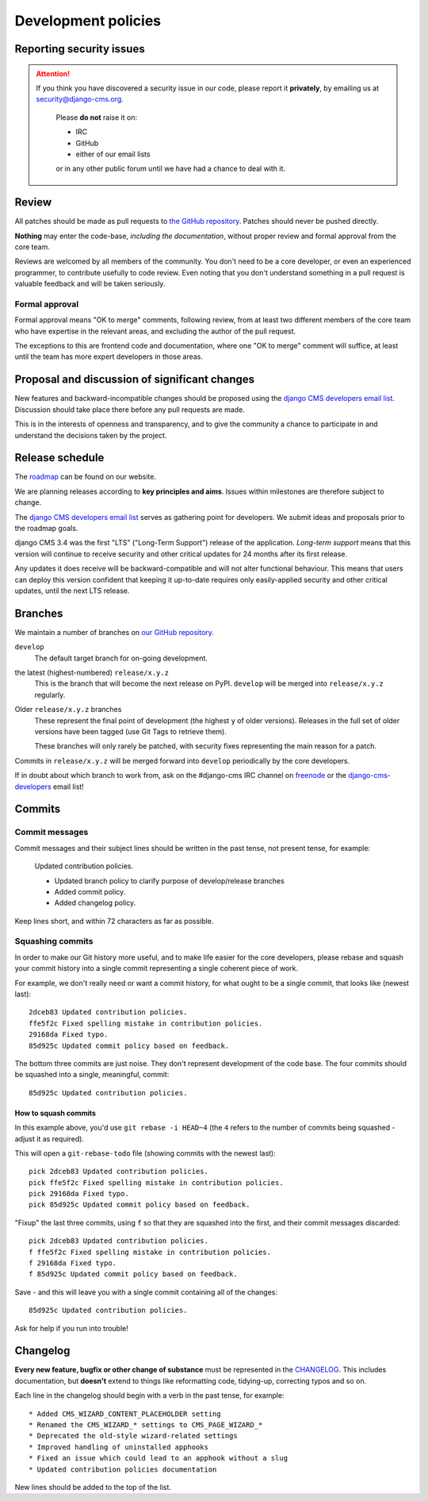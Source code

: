 .. _development_policies:

####################
Development policies
####################

.. _reporting_security_issues:

*************************
Reporting security issues
*************************

.. ATTENTION::

    If you think you have discovered a security issue in our code, please report
    it **privately**, by emailing us at `security@django-cms.org`_.

        Please **do not** raise it on:

        * IRC
        * GitHub
        * either of our email lists

        or in any other public forum until we have had a chance to deal with it.


******
Review
******

All patches should be made as pull requests to `the GitHub repository <https://github.com/divio/django-cms>`_. Patches
should never be pushed directly.

**Nothing** may enter the code-base, *including the documentation*, without proper review and formal approval from the
core team.

Reviews are welcomed by all members of the community. You don't need to be a core developer, or even an experienced
programmer, to contribute usefully to code review. Even noting that you don't understand something in a pull request
is valuable feedback and will be taken seriously.


Formal approval
===============

Formal approval means "OK to merge" comments, following review, from at least two different members of the core team
who have expertise in the relevant areas, and excluding the author of the pull request.

The exceptions to this are frontend code and documentation, where one "OK to merge" comment will suffice, at least
until the team has more expert developers in those areas.


**********************************************
Proposal and discussion of significant changes
**********************************************

New features and backward-incompatible changes should be proposed using the `django CMS developers email list
<https://groups.google.com/group/django-cms-developers>`_. Discussion should take place there before any pull requests
are made.

This is in the interests of openness and transparency, and to give the community a chance to participate in and
understand the decisions taken by the project.


****************
Release schedule
****************

The `roadmap <https://www.django-cms.org/en/roadmap/>`_ can be found on our website.

We are planning releases according to **key principles and aims**. Issues within milestones are
therefore subject to change.

The `django CMS developers email list <https://groups.google.com/group/django-cms-developers>`_ serves as gathering
point for developers. We submit ideas and proposals prior to the roadmap goals.

django CMS 3.4 was the first "LTS" ("Long-Term Support") release of the application. *Long-term support* means that
this version will continue to receive security and other critical updates for 24 months after its first release.

Any updates it does receive will be backward-compatible and will not alter functional behaviour. This means that users
can deploy this version confident that keeping it up-to-date requires only easily-applied security and other critical
updates, until the next LTS release.


.. _branch_policy:

********
Branches
********

..  versionchanged:: 3.3

    Previously, we maintained a ``master`` branch (now deleted), and a set of ``support`` branches (now pruned, and
    renamed ``release``).

We maintain a number of branches on `our GitHub repository <https://github.com/divio/django-cms>`_.

``develop``
    The default target branch for on-going development.

the latest (highest-numbered) ``release/x.y.z``
    This is the branch that will become the next release on PyPI. ``develop`` will be merged into ``release/x.y.z``
    regularly.

Older ``release/x.y.z`` branches
     These represent the final point of development (the highest ``y`` of older versions). Releases in the full set of
     older versions have been tagged (use Git Tags to retrieve them).

     These branches will only rarely be patched, with security fixes representing the main reason for a patch.

Commits in ``release/x.y.z`` will be merged forward into ``develop`` periodically by the core developers.

If in doubt about which branch to work from, ask on the #django-cms IRC channel on `freenode`_ or the
`django-cms-developers`_ email list!


.. _commit_policy:

*******
Commits
*******

.. versionadded:: 3.3

Commit messages
===============

Commit messages and their subject lines should be written in the past tense, not present tense, for example:

    Updated contribution policies.

    * Updated branch policy to clarify purpose of develop/release branches
    * Added commit policy.
    * Added changelog policy.

Keep lines short, and within 72 characters as far as possible.


Squashing commits
=================

In order to make our Git history more useful, and to make life easier for the core developers, please rebase and
squash your commit history into a single commit representing a single coherent piece of work.

For example, we don't really need or want a commit history, for what ought to be a single commit, that looks like
(newest last)::

    2dceb83 Updated contribution policies.
    ffe5f2c Fixed spelling mistake in contribution policies.
    29168da Fixed typo.
    85d925c Updated commit policy based on feedback.

The bottom three commits are just noise. They don't represent development of the code base. The four commits
should be squashed into a single, meaningful, commit::

    85d925c Updated contribution policies.


How to squash commits
---------------------

In this example above, you'd use ``git rebase -i HEAD~4`` (the ``4`` refers to the number of commits being squashed -
adjust it as required).

This will open a ``git-rebase-todo`` file (showing commits with the newest last)::

    pick 2dceb83 Updated contribution policies.
    pick ffe5f2c Fixed spelling mistake in contribution policies.
    pick 29168da Fixed typo.
    pick 85d925c Updated commit policy based on feedback.

"Fixup" the last three commits, using ``f`` so that they are squashed into the first, and their commit messages
discarded::

    pick 2dceb83 Updated contribution policies.
    f ffe5f2c Fixed spelling mistake in contribution policies.
    f 29168da Fixed typo.
    f 85d925c Updated commit policy based on feedback.

Save - and this will leave you with a single commit containing all of the changes::

    85d925c Updated contribution policies.

Ask for help if you run into trouble!


.. _changelog_policy:

*********
Changelog
*********

.. versionadded:: 3.3

**Every new feature, bugfix or other change of substance** must be represented in the `CHANGELOG
<https://github.com/divio/django-cms/blob/develop/CHANGELOG.txt>`_. This includes documentation, but **doesn't** extend
to things like reformatting code, tidying-up, correcting typos and so on.

Each line in the changelog should begin with a verb in the past tense, for example::

    * Added CMS_WIZARD_CONTENT_PLACEHOLDER setting
    * Renamed the CMS_WIZARD_* settings to CMS_PAGE_WIZARD_*
    * Deprecated the old-style wizard-related settings
    * Improved handling of uninstalled apphooks
    * Fixed an issue which could lead to an apphook without a slug
    * Updated contribution policies documentation

New lines should be added to the top of the list.


.. _security@django-cms.org: mailto:security@django-cms.org
.. _django-cms-developers: https://groups.google.com/group/django-cms-developers
.. _freenode: http://freenode.net/
